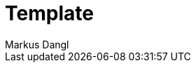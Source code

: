 = Template
:experimental:
:source-highlighter: rouge
:source-language: shell
:icons: font
:toc: left
:sectanchors:
:star: *
Markus Dangl

